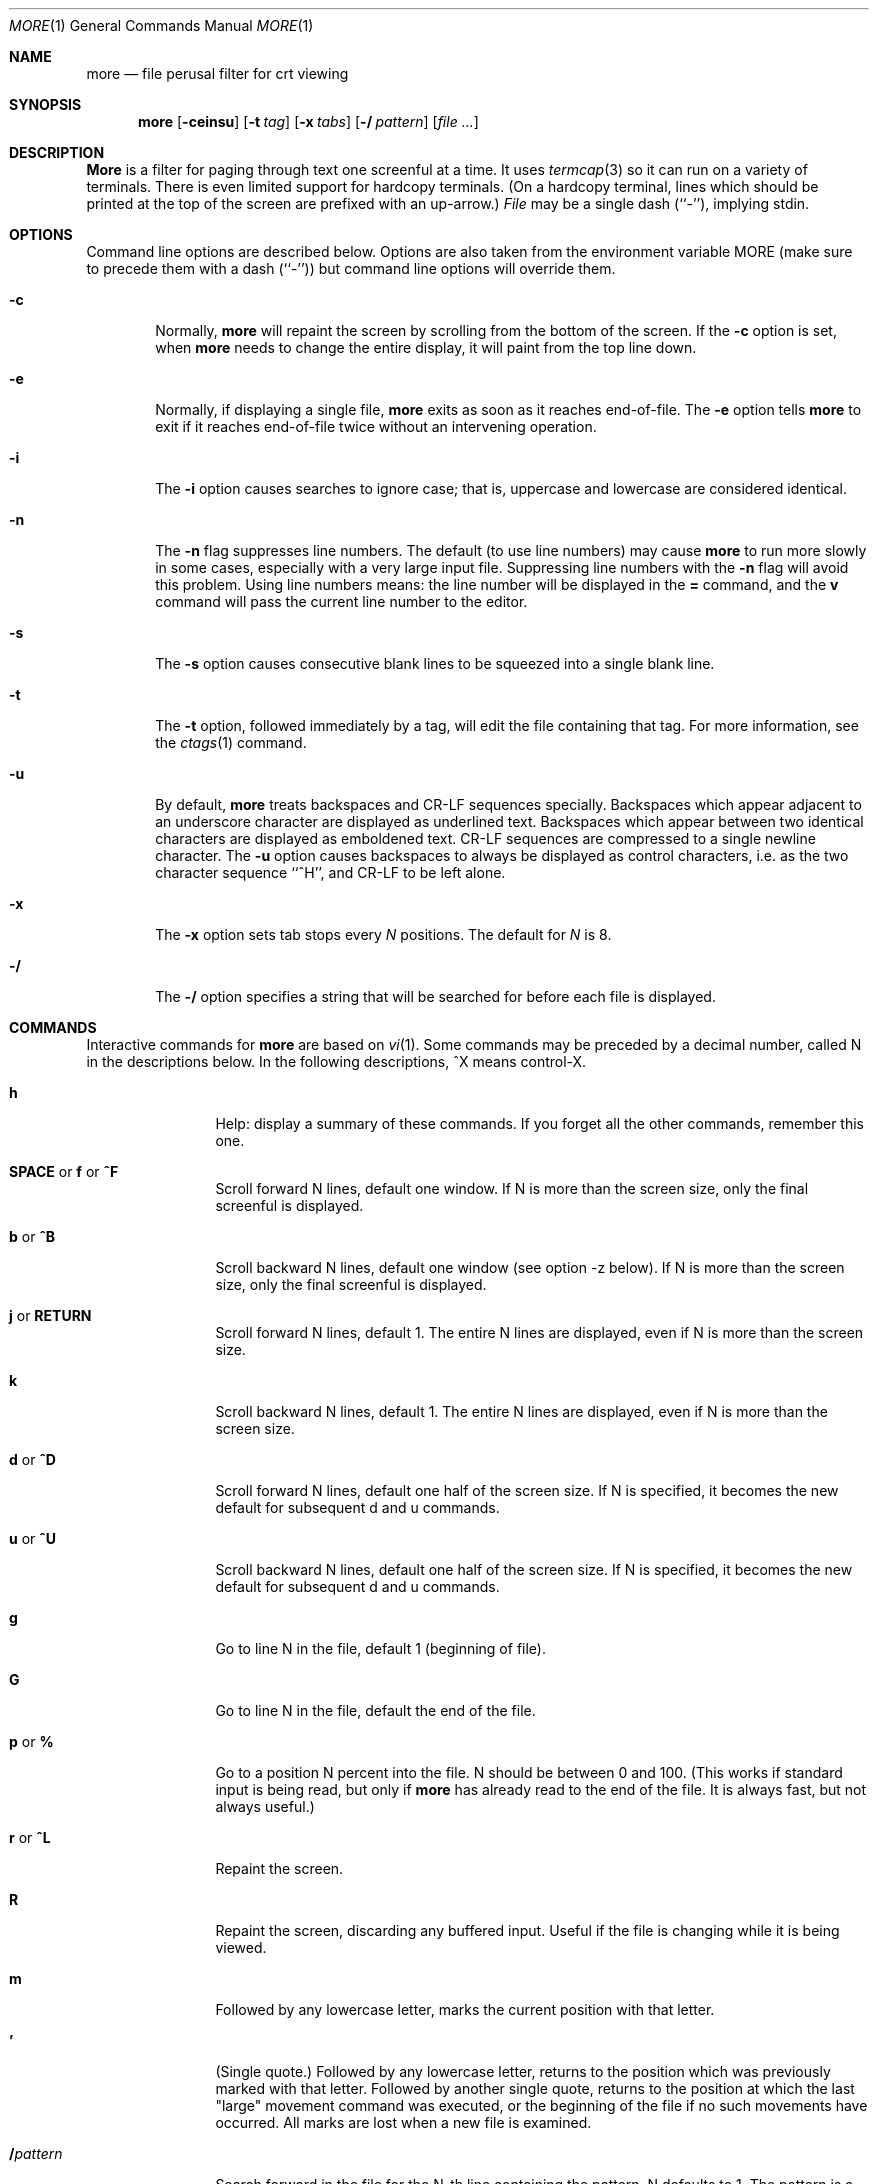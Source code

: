 .\" Copyright (c) 1988, 1990, 1993
.\"	The Regents of the University of California.  All rights reserved.
.\" All rights reserved.
.\"
.\" Redistribution and use in source and binary forms, with or without
.\" modification, are permitted provided that the following conditions
.\" are met:
.\" 1. Redistributions of source code must retain the above copyright
.\"    notice, this list of conditions and the following disclaimer.
.\" 2. Redistributions in binary form must reproduce the above copyright
.\"    notice, this list of conditions and the following disclaimer in the
.\"    documentation and/or other materials provided with the distribution.
.\" 3. All advertising materials mentioning features or use of this software
.\"    must display the following acknowledgement:
.\"	This product includes software developed by the University of
.\"	California, Berkeley and its contributors.
.\" 4. Neither the name of the University nor the names of its contributors
.\"    may be used to endorse or promote products derived from this software
.\"    without specific prior written permission.
.\"
.\" THIS SOFTWARE IS PROVIDED BY THE REGENTS AND CONTRIBUTORS ``AS IS'' AND
.\" ANY EXPRESS OR IMPLIED WARRANTIES, INCLUDING, BUT NOT LIMITED TO, THE
.\" IMPLIED WARRANTIES OF MERCHANTABILITY AND FITNESS FOR A PARTICULAR PURPOSE
.\" ARE DISCLAIMED.  IN NO EVENT SHALL THE REGENTS OR CONTRIBUTORS BE LIABLE
.\" FOR ANY DIRECT, INDIRECT, INCIDENTAL, SPECIAL, EXEMPLARY, OR CONSEQUENTIAL
.\" DAMAGES (INCLUDING, BUT NOT LIMITED TO, PROCUREMENT OF SUBSTITUTE GOODS
.\" OR SERVICES; LOSS OF USE, DATA, OR PROFITS; OR BUSINESS INTERRUPTION)
.\" HOWEVER CAUSED AND ON ANY THEORY OF LIABILITY, WHETHER IN CONTRACT, STRICT
.\" LIABILITY, OR TORT (INCLUDING NEGLIGENCE OR OTHERWISE) ARISING IN ANY WAY
.\" OUT OF THE USE OF THIS SOFTWARE, EVEN IF ADVISED OF THE POSSIBILITY OF
.\" SUCH DAMAGE.
.\"
.\"	@(#)more.1	8.2 (Berkeley) 4/18/94
.\"	$Id: more.1,v 1.11 1999/07/12 20:23:47 nik Exp $
.\"
.Dd April 18, 1994
.Dt MORE 1
.Os
.Sh NAME
.Nm more
.Nd file perusal filter for crt viewing
.Sh SYNOPSIS
.Nm
.Op Fl ceinsu
.Op Fl t Ar tag
.Op Fl x Ar tabs
.Op Fl / Ar pattern
.Op Ar
.Sh DESCRIPTION
.Nm More
is a filter for paging through text one screenful at a time.  It
uses
.Xr termcap  3
so it can run on a variety of terminals.  There is even limited support
for hardcopy terminals.  (On a hardcopy terminal, lines which should be
printed at the top of the screen are prefixed with an up-arrow.)
.Ar File
may be a single dash (``-''), implying stdin.
.Sh OPTIONS
Command line options are described below.
Options are also taken from the environment variable
.Ev MORE
(make sure to precede them with a dash (``-'')) but command
line options will override them.
.Bl -tag -width flag
.It Fl c
Normally,
.Nm
will repaint the screen by scrolling from the bottom of the screen.
If the
.Fl c
option is set, when
.Nm
needs to change the entire display, it will paint from the top line down.
.It Fl e
Normally, if displaying a single file,
.Nm
exits as soon as it reaches end-of-file.  The
.Fl e
option tells
.Nm
to
exit if it reaches end-of-file twice without an intervening operation.
.It Fl i
The
.Fl i
option causes searches to ignore case; that is,
uppercase and lowercase are considered identical.
.It Fl n
The
.Fl n
flag suppresses line numbers.
The default (to use line numbers) may cause
.Nm
to run more slowly in some cases, especially with a very large input file.
Suppressing line numbers with the
.Fl n
flag will avoid this problem.
Using line numbers means: the line number will be displayed in the
.Cm =
command, and the
.Cm v
command will pass the current line number to the editor.
.It Fl s
The
.Fl s
option causes
consecutive blank lines to be squeezed into a single blank line.
.It Fl t
The
.Fl t
option, followed immediately by a tag, will edit the file
containing that tag.  For more information, see the
.Xr ctags  1
command.
.It Fl u
By default,
.Nm
treats backspaces and
.Dv CR-LF
sequences specially.  Backspaces which appear
adjacent to an underscore character are displayed as underlined text.
Backspaces which appear between two identical characters are displayed
as emboldened text.
.Dv CR-LF
sequences are compressed to a single newline
character.  The
.Fl u
option causes backspaces to always be displayed as
control characters, i.e. as the two character sequence ``^H'', and
.Dv CR-LF
to be left alone.
.It Fl x
The
.Fl x
option sets tab stops every
.Ar N
positions. The default for
.Ar N
is 8.
.It Fl /
The
.Fl /
option specifies a string that will be searched for before
each file is displayed.
.Sh COMMANDS
Interactive commands for
.Nm
are based on
.Xr vi  1  .
Some commands may be preceded by a decimal number, called N in the
descriptions below.
In the following descriptions, ^X means control-X.
.Pp
.Bl -tag -width Ic
.It Ic h
Help: display a summary of these commands.
If you forget all the other commands, remember this one.
.It Xo
.Ic SPACE
.No or
.Ic f
.No or
.Ic \&^F
.Xc
Scroll forward N lines, default one window.
If N is more than the screen size, only the final screenful is displayed.
.It Ic b No or Ic \&^B
Scroll backward N lines, default one window (see option -z below).
If N is more than the screen size, only the final screenful is displayed.
.It Ic j No or Ic RETURN
Scroll forward N lines, default 1.
The entire N lines are displayed, even if N is more than the screen size.
.It Ic k
Scroll backward N lines, default 1.
The entire N lines are displayed, even if N is more than the screen size.
.It Ic d No or Ic \&^D
Scroll forward N lines, default one half of the screen size.
If N is specified, it becomes the new default for
subsequent d and u commands.
.It Ic u No or Ic \&^U
Scroll backward N lines, default one half of the screen size.
If N is specified, it becomes the new default for
subsequent d and u commands.
.It Ic g
Go to line N in the file, default 1 (beginning of file).
.It Ic G
Go to line N in the file, default the end of the file.
.It Ic p No or Ic \&%
Go to a position N percent into the file.  N should be between 0
and 100.  (This works if standard input is being read, but only if
.Nm
has already read to the end of the file.  It is always fast, but
not always useful.)
.It Ic r No or Ic \&^L
Repaint the screen.
.It Ic R
Repaint the screen, discarding any buffered input.
Useful if the file is changing while it is being viewed.
.It Ic m
Followed by any lowercase letter,
marks the current position with that letter.
.It Ic \&'
(Single quote.)
Followed by any lowercase letter, returns to the position which
was previously marked with that letter.
Followed by another single quote, returns to the position at
which the last "large" movement command was executed, or the
beginning of the file if no such movements have occurred.
All marks are lost when a new file is examined.
.It Ic \&/ Ns Ar pattern
Search forward in the file for the N-th line containing the pattern.
N defaults to 1.
The pattern is a POSIX.2
.Dq extended format
regular expression, as described in
.Xr re_format 7 .
The search starts at the second line displayed.
.It Ic \&? Ns Ar pattern
Search backward in the file for the N-th line containing the pattern.
The search starts at the line immediately before the top line displayed.
.It Ic \&/\&! Ns Ar pattern
Like /, but the search is for the N-th line
which does NOT contain the pattern.
.It Ic \&?\&! Ns Ar pattern
Like ?, but the search is for the N-th line
which does NOT contain the pattern.
.It Ic n
Repeat previous search, for N-th line containing the last pattern
(or
.Tn NOT
containing the last pattern, if the previous search
was /! or ?!).
.It Ic E Ns Op Ar filename
Examine a new file.
If the filename is missing, the "current" file (see the N and P commands
below) from the list of files in the command line is re-examined.
If the filename is a pound sign (#), the previously examined file is
re-examined.
.It Ic N No or Ic \&:n
Examine the next file (from the list of files given in the command line).
If a number N is specified (not to be confused with the command N),
the N-th next file is examined.
.It Ic P No or Ic \&:p
Examine the previous file.
If a number N is specified, the N-th previous file is examined.
.It Ic \&:t
Go to supplied tag.
.It Ic t
Go forward in tag queue [gtags only].
.It Ic T
Go backward in tag queue [gtags only].
.It Ic v
Invokes an editor to edit the current file being viewed.
The editor is taken from the environment variable
.Ev EDITOR ,
or defaults to
.Xr vi  1  .
.It Ic \&= No or Ic \&^G
These options print out the number of the file currently being displayed
relative to the total number of files there are to display, the current
line number, the current byte number and the total bytes to display, and
what percentage of the file has been displayed.  If
.Nm
is reading from stdin, or the file is shorter than a single screen, some
of these items may not be available.  Note, all of these items reference
the first byte of the last line displayed on the screen.
.It Xo
.Ic q
.No or
.Ic \&:q
.No or
.Ic ZZ
.Xc
Exits
.Nm more .
.El
.Sh ENVIRONMENT
.Nm More
utilizes the following environment variables, if they exist:
.Bl -tag -width Fl
.It Ev MORE
This variable may be set with favored options to
.Nm more .
.It Ev EDITOR
Specify default editor.
.It Ev SHELL
Current shell in use (normally set by the shell at login time).
.It Ev TERM
Specifies terminal type, used by more to get the terminal
characteristics necessary to manipulate the screen.
.El
.Sh SEE ALSO
.Xr gtags 1 ,
.Xr global 1 ,
.Xr ctags 1 ,
.Xr vi 1
.Sh BUGS
Reading files with long lines is slow.
.Pp
CRLF-terminated 80 character lines are proceeded by an extraneous blank line.
.Sh AUTHORS
This software is derived from software contributed to Berkeley
by
.An Mark Nudleman .
.Sh HISTORY
The
.Nm
command appeared in
.Bx 3.0 .
